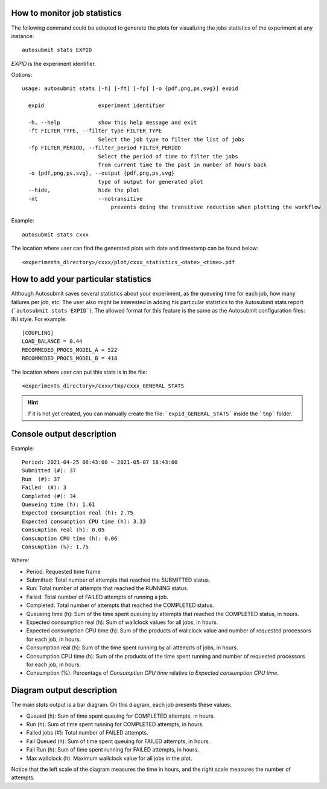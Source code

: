 .. _autoStatistics:

How to monitor job statistics
=============================
The following command could be adopted to generate the plots for visualizing the jobs statistics of the experiment at any instance:
::

    autosubmit stats EXPID

*EXPID* is the experiment identifier.

Options:
::

    usage: autosubmit stats [-h] [-ft] [-fp] [-o {pdf,png,ps,svg}] expid

      expid                 experiment identifier

      -h, --help            show this help message and exit
      -ft FILTER_TYPE, --filter_type FILTER_TYPE
                            Select the job type to filter the list of jobs
      -fp FILTER_PERIOD, --filter_period FILTER_PERIOD
                            Select the period of time to filter the jobs
                            from current time to the past in number of hours back
      -o {pdf,png,ps,svg}, --output {pdf,png,ps,svg}
                            type of output for generated plot
      --hide,               hide the plot
      -nt                   --notransitive
                                prevents doing the transitive reduction when plotting the workflow

Example:
::

    autosubmit stats cxxx

The location where user can find the generated plots with date and timestamp can be found below:

::

    <experiments_directory>/cxxx/plot/cxxx_statistics_<date>_<time>.pdf


How to add your particular statistics
=====================================
Although Autosubmit saves several statistics about your experiment, as the queueing time for each job, how many failures per job, etc.
The user also might be interested in adding his particular statistics to the Autosubmit stats report (```autosubmit stats EXPID```).
The allowed format for this feature is the same as the Autosubmit configuration files: INI style. For example:
::

    [COUPLING]
    LOAD_BALANCE = 0.44
    RECOMMEDED_PROCS_MODEL_A = 522
    RECOMMEDED_PROCS_MODEL_B = 418

The location where user can put this stats is in the file:
::

    <experiments_directory>/cxxx/tmp/cxxx_GENERAL_STATS

.. hint:: If it is not yet created, you can manually create the file: ```expid_GENERAL_STATS``` inside the ```tmp``` folder.

Console output description
==========================

Example:
::

    Period: 2021-04-25 06:43:00 ~ 2021-05-07 18:43:00
    Submitted (#): 37
    Run  (#): 37
    Failed  (#): 3
    Completed (#): 34
    Queueing time (h): 1.61
    Expected consumption real (h): 2.75
    Expected consumption CPU time (h): 3.33
    Consumption real (h): 0.05
    Consumption CPU time (h): 0.06
    Consumption (%): 1.75    

Where:

- Period: Requested time frame
- Submitted: Total number of attempts that reached the SUBMITTED status.
- Run: Total number of attempts that reached the RUNNING status.
- Failed: Total number of FAILED attempts of running a job.
- Completed: Total number of attempts that reached the COMPLETED status.
- Queueing time (h): Sum of the time spent queuing by attempts that reached the COMPLETED status, in hours.
- Expected consumption real (h): Sum of wallclock values for all jobs, in hours.
- Expected consumption CPU time (h): Sum of the products of wallclock value and number of requested processors for each job, in hours.
- Consumption real (h): Sum of the time spent running by all attempts of jobs, in hours.
- Consumption CPU time (h): Sum of the products of the time spent running and number of requested processors for each job, in hours.
- Consumption (%): Percentage of `Consumption CPU time` relative to `Expected consumption CPU time`.

Diagram output description
==========================

The main `stats` output is a bar diagram. On this diagram, each job presents these values:

- Queued (h): Sum of time spent queuing for COMPLETED attempts, in hours.
- Run (h): Sum of time spent running for COMPLETED attempts, in hours.
- Failed jobs (#): Total number of FAILED attempts.
- Fail Queued (h): Sum of time spent queuing for FAILED attempts, in hours.
- Fail Run (h): Sum of time spent running for FAILED attempts, in hours.
- Max wallclock (h): Maximum wallclock value for all jobs in the plot.

Notice that the left scale of the diagram measures the time in hours, and the right scale measures the number of attempts.
